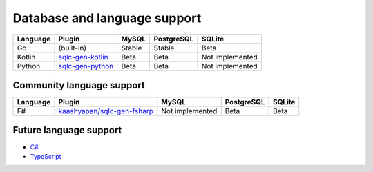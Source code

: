 Database and language support
#############################

========  ===================  ============  ============  ===============
Language  Plugin               MySQL         PostgreSQL    SQLite
========  ===================  ============  ============  ===============
Go        (built-in)           Stable        Stable        Beta
Kotlin    `sqlc-gen-kotlin`_   Beta          Beta          Not implemented
Python    `sqlc-gen-python`_   Beta          Beta          Not implemented
========  ===================  ============  ============  ===============

Community language support
**************************

========  ==============================  ===============  ============  ===============
Language  Plugin                          MySQL            PostgreSQL    SQLite
========  ==============================  ===============  ============  ===============
F#        `kaashyapan/sqlc-gen-fsharp`_   Not implemented  Beta          Beta
========  ==============================  ===============  ============  ===============

.. _kaashyapan/sqlc-gen-fsharp: https://github.com/kaashyapan/sqlc-gen-fsharp
.. _sqlc-gen-kotlin: https://github.com/sqlc-dev/sqlc-gen-kotlin
.. _sqlc-gen-python: https://github.com/sqlc-dev/sqlc-gen-python

Future language support
************************

- `C# <https://github.com/kyleconroy/sqlc/issues/373>`_
- `TypeScript <https://github.com/kyleconroy/sqlc/issues/296>`_
